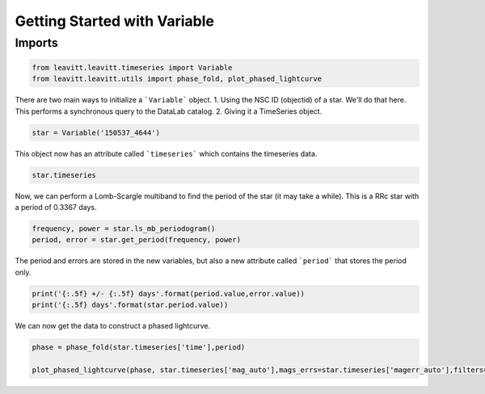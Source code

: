 *****************************
Getting Started with Variable
*****************************



Imports
=======

.. code-block:: python

	from leavitt.leavitt.timeseries import Variable
	from leavitt.leavitt.utils import phase_fold, plot_phased_lightcurve


There are two main ways to initialize a ```Variable``` object. 
1. Using the NSC ID (objectid) of a star. We'll do that here. This performs a synchronous query to the DataLab catalog.
2. Giving it a TimeSeries object.

.. code-block:: python
   
	star = Variable('150537_4644')

This object now has an attribute called ```timeseries``` which contains the timeseries data.

.. code-block:: python

	star.timeseries

Now, we can perform a Lomb-Scargle multiband to find the period of the star (it may take a while). This is a RRc star with a period of 0.3367 days.

.. code-block:: python

	frequency, power = star.ls_mb_periodogram()
	period, error = star.get_period(frequency, power)

The period and errors are stored in the new variables, but also a new attribute called ```period``` that stores the period only.

.. code-block:: python

	print('{:.5f} +/- {:.5f} days'.format(period.value,error.value))
	print('{:.5f} days'.format(star.period.value))

We can now get the data to construct a phased lightcurve.

.. code-block:: python

	phase = phase_fold(star.timeseries['time'],period)

	plot_phased_lightcurve(phase, star.timeseries['mag_auto'],mags_errs=star.timeseries['magerr_auto'],filters=star.timeseries['filter'])

